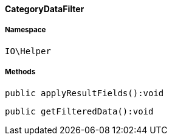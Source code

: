 :table-caption!:
:example-caption!:
:source-highlighter: prettify
:sectids!:

[[io__categorydatafilter]]
==== CategoryDataFilter





===== Namespace

`IO\Helper`






===== Methods

[source%nowrap, php]
----

public applyResultFields():void

----

    







[source%nowrap, php]
----

public getFilteredData():void

----

    







